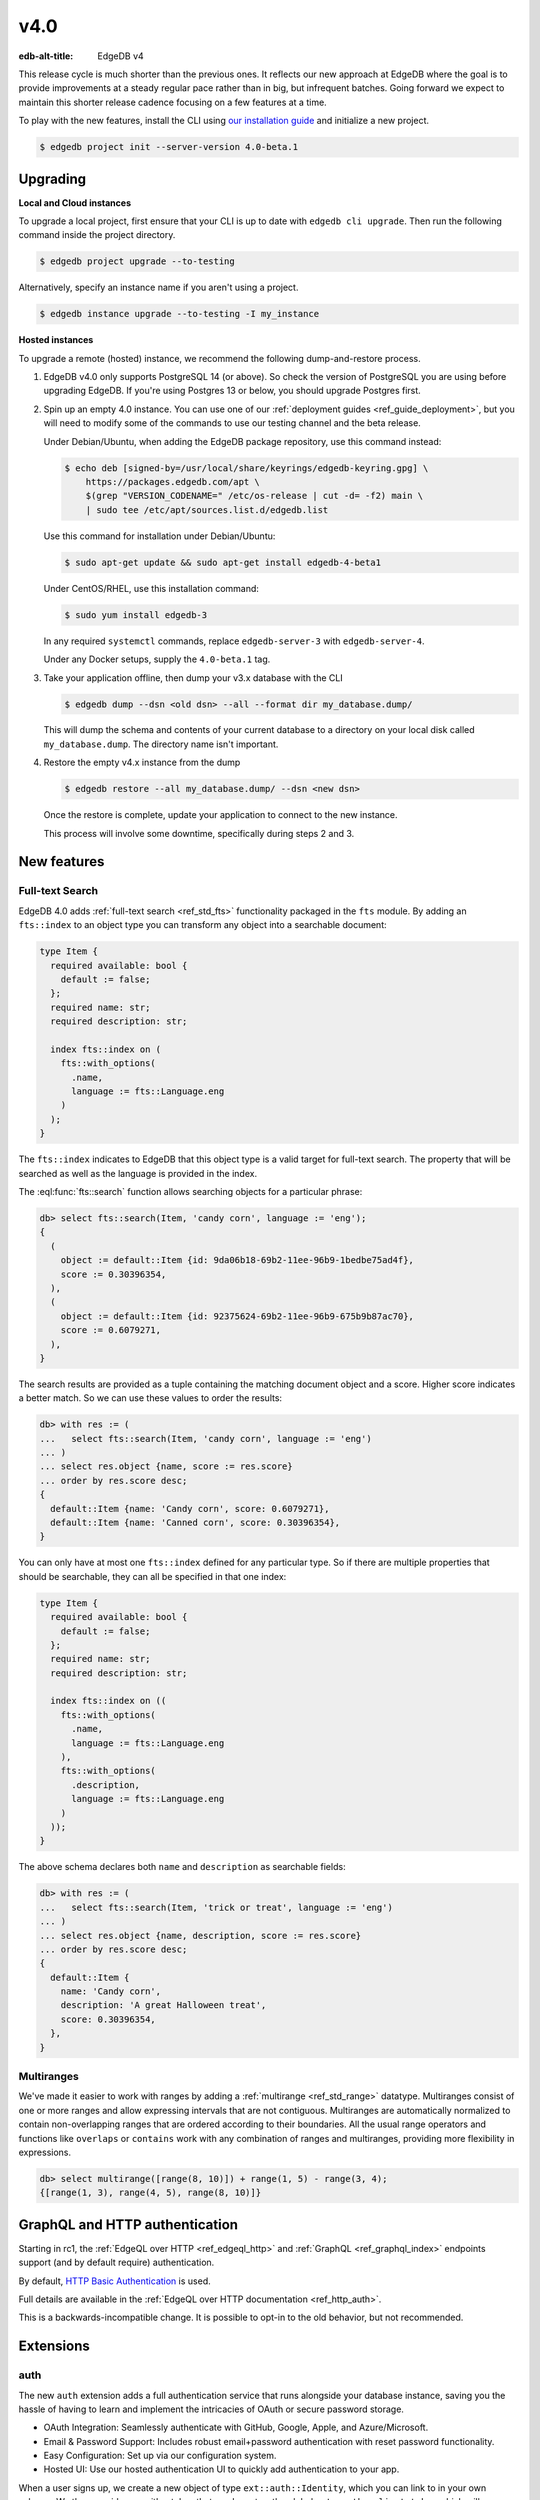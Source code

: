 ====
v4.0
====

:edb-alt-title: EdgeDB v4

This release cycle is much shorter than the previous ones. It reflects our new
approach at EdgeDB where the goal is to provide improvements at a steady
regular pace rather than in big, but infrequent batches. Going forward we
expect to maintain this shorter release cadence focusing on a few features at
a time.

To play with the new features, install the CLI using `our installation guide
<https://www.edgedb.com/install>`_ and initialize a new project.

.. code-block:: bash

  $ edgedb project init --server-version 4.0-beta.1


Upgrading
=========

**Local and Cloud instances**

To upgrade a local project, first ensure that your CLI is up to date with
``edgedb cli upgrade``. Then run the following command inside the project
directory.

.. code-block:: bash

  $ edgedb project upgrade --to-testing

Alternatively, specify an instance name if you aren't using a project.

.. code-block:: bash

  $ edgedb instance upgrade --to-testing -I my_instance

**Hosted instances**

To upgrade a remote (hosted) instance, we recommend the following
dump-and-restore process.

1. EdgeDB v4.0 only supports PostgreSQL 14 (or above). So check the version of
   PostgreSQL you are using before upgrading EdgeDB. If you're using Postgres
   13 or below, you should upgrade Postgres first.

2. Spin up an empty 4.0 instance. You can use one of our :ref:`deployment
   guides <ref_guide_deployment>`, but you will need to modify some of the
   commands to use our testing channel and the beta release.

   Under Debian/Ubuntu, when adding the EdgeDB package repository, use this
   command instead:

   .. code-block:: bash

       $ echo deb [signed-by=/usr/local/share/keyrings/edgedb-keyring.gpg] \
           https://packages.edgedb.com/apt \
           $(grep "VERSION_CODENAME=" /etc/os-release | cut -d= -f2) main \
           | sudo tee /etc/apt/sources.list.d/edgedb.list

   Use this command for installation under Debian/Ubuntu:

   .. code-block:: bash

       $ sudo apt-get update && sudo apt-get install edgedb-4-beta1

   Under CentOS/RHEL, use this installation command:

   .. code-block:: bash

       $ sudo yum install edgedb-3

   In any required ``systemctl`` commands, replace ``edgedb-server-3`` with
   ``edgedb-server-4``.

   Under any Docker setups, supply the ``4.0-beta.1`` tag.

3. Take your application offline, then dump your v3.x database with the CLI

   .. code-block:: bash

       $ edgedb dump --dsn <old dsn> --all --format dir my_database.dump/

   This will dump the schema and contents of your current database to a
   directory on your local disk called ``my_database.dump``. The directory name
   isn't important.

4. Restore the empty v4.x instance from the dump

   .. code-block:: bash

       $ edgedb restore --all my_database.dump/ --dsn <new dsn>

   Once the restore is complete, update your application to connect to the new
   instance.

   This process will involve some downtime, specifically during steps 2 and 3.


New features
============

Full-text Search
----------------

EdgeDB 4.0 adds :ref:`full-text search <ref_std_fts>` functionality packaged
in the ``fts`` module. By adding an ``fts::index`` to an object type you can
transform any object into a searchable document:

.. code-block:: sdl

    type Item {
      required available: bool {
        default := false;
      };
      required name: str;
      required description: str;

      index fts::index on (
        fts::with_options(
          .name,
          language := fts::Language.eng
        )
      );
    }

The ``fts::index`` indicates to EdgeDB that this object type is a valid target
for full-text search. The property that will be searched as well as the
language is provided in the index.

The :eql:func:`fts::search` function allows searching objects for a particular
phrase:

.. code-block:: edgeql-repl

  db> select fts::search(Item, 'candy corn', language := 'eng');
  {
    (
      object := default::Item {id: 9da06b18-69b2-11ee-96b9-1bedbe75ad4f},
      score := 0.30396354,
    ),
    (
      object := default::Item {id: 92375624-69b2-11ee-96b9-675b9b87ac70},
      score := 0.6079271,
    ),
  }

The search results are provided as a tuple containing the matching document
object and a score. Higher score indicates a better match. So we can use these
values to order the results:

.. code-block:: edgeql-repl

  db> with res := (
  ...   select fts::search(Item, 'candy corn', language := 'eng')
  ... )
  ... select res.object {name, score := res.score}
  ... order by res.score desc;
  {
    default::Item {name: 'Candy corn', score: 0.6079271},
    default::Item {name: 'Canned corn', score: 0.30396354},
  }

You can only have at most one ``fts::index`` defined for any particular type.
So if there are multiple properties that should be searchable, they can all be
specified in that one index:

.. code-block:: sdl

    type Item {
      required available: bool {
        default := false;
      };
      required name: str;
      required description: str;

      index fts::index on ((
        fts::with_options(
          .name,
          language := fts::Language.eng
        ),
        fts::with_options(
          .description,
          language := fts::Language.eng
        )
      ));
    }

The above schema declares both ``name`` and ``description`` as searchable
fields:

.. code-block:: edgeql-repl

  db> with res := (
  ...   select fts::search(Item, 'trick or treat', language := 'eng')
  ... )
  ... select res.object {name, description, score := res.score}
  ... order by res.score desc;
  {
    default::Item {
      name: 'Candy corn',
      description: 'A great Halloween treat',
      score: 0.30396354,
    },
  }


Multiranges
-----------

We've made it easier to work with ranges by adding a :ref:`multirange
<ref_std_range>` datatype. Multiranges consist of one or more ranges and allow
expressing intervals that are not contiguous. Multiranges are automatically
normalized to contain non-overlapping ranges that are ordered according to
their boundaries. All the usual range operators and functions like
``overlaps`` or ``contains`` work with any combination of ranges and
multiranges, providing more flexibility in expressions.

.. code-block:: edgeql-repl

    db> select multirange([range(8, 10)]) + range(1, 5) - range(3, 4);
    {[range(1, 3), range(4, 5), range(8, 10)]}


GraphQL and HTTP authentication
===============================

..
   We'll drop the rc1 mention after the real release

Starting in rc1, the :ref:`EdgeQL over HTTP <ref_edgeql_http>`
and :ref:`GraphQL <ref_graphql_index>` endpoints support
(and by default require) authentication.

.. lint-off

By default,
`HTTP Basic Authentication
<https://developer.mozilla.org/en-US/docs/Web/HTTP/Authentication#basic_authentication_scheme>`_ is used.

.. lint-on

Full details are available in the :ref:`EdgeQL over HTTP documentation
<ref_http_auth>`.

This is a backwards-incompatible change. It is possible to opt-in to
the old behavior, but not recommended.

Extensions
==========

auth
----

The new ``auth`` extension adds a full authentication service that runs
alongside your database instance, saving you the hassle of having to learn and
implement the intricacies of OAuth or secure password storage.

- OAuth Integration: Seamlessly authenticate with GitHub, Google, Apple, and
  Azure/Microsoft.
- Email & Password Support: Includes robust email+password authentication with
  reset password functionality.
- Easy Configuration: Set up via our configuration system.
- Hosted UI: Use our hosted authentication UI to quickly add authentication to
  your app.

When a user signs up, we create a new object of type ``ext::auth::Identity``,
which you can link to in your own schema. We then provide you with a token that
can be set as the global ``ext::auth::client_token`` which will automatically
populate another computed global called ``ext::auth::ClientTokenIdentity``
which you can use directly in your access policies, or in your own globals.

.. code-block:: sdl

    using extension auth;

    module default {
        global current_customer := (
            assert_single((
                select Customer
                filter .identity = global ext::auth::ClientTokenIdentity
            ))
        );

        type Customer {
            required text: str;
            required identity: ext::auth::Identity;
        }

        type Item {
            required sku: str;
            required description: str;
        }

        type Cart {
            required customer: Customer;
            multi items: Item {
                quantity: int32;
            };

            access policy customer_has_full_access
                allow all
                using (global current_customer ?= .customer);
        }
    }


Here's an example query using the TypeScript client:

.. code-block:: typescript

    import { createClient } from "edgedb";

    declare const tokenFromAuthServer: string;
    const client = createClient()
      .withGlobals({
        "ext::auth::client_token": tokenFromAuthServer
      });

    const carts = await client.query(`select Cart { * };`);



pgcrypto
--------

We've added ``pgcrypto`` to our extensions. This exposes ``digest``, ``hmac``,
``gen_salt`` and ``crypt`` functions for your hashing, encrypting and salting
needs.

.. code-block:: edgeql-repl

  db> select ext::pgcrypto::digest('encrypt this', 'sha1');
  {b'\x05\x82\xd8YLF\xe7\xd4\x12\x91\n\xdb$\xf1!v\xf9\xd4\x89\xc4'}
  db> select ext::pgcrypto::gen_salt('md5');
  {'$1$FjNlXgX7'}

Standard algorithms are "md5", "sha1", "sha224", "sha256", "sha384" and
"sha512". Moreover, any digest algorithm OpenSSL supports is automatically
picked up.


pg_trgm
-------

This extension provides functionality used to determine string similarity,
which makes it a good text search alternative for some use cases:

db> with x := {'hello world', 'word hero', 'help the world'}
... select res := (x, ext::pg_trgm::word_similarity(x, 'hello world'))
... order by res.1 desc;
{('hello world', 1), ('help the world', 0.5), ('word hero', 0.35714287)}



Additional changes
==================

Performance
-----------

We've made a few internal changes affecting performance, the biggest of which
was rewriting EdgeQL parser in Rust. Overall we've manged to reduce the
baseline server memory consumption by 40%.

EdgeQL
------

* Add new style of ``if``/``then``/``else`` syntax.
  (:eql:gh:`#6074`)

  Many people find it more natural to write "if ... then .. else ..." for
  conditional expressions because it mirrors the conditional statement from
  other familiar programming languages.

  .. code-block:: edgeql-repl

    db> select if count(Object) > 0 then 'got data' else 'no data';
    {'got data'}

* Support conditional DML.
  (:eql:gh:`#6181`)

  It can be useful to be able to create, update or delete different objects
  based on some condition:

  .. code-block:: edgeql

    with
      name := <str>$0,
      admin := <bool>$1
    select if admin then (
        insert AdminUser { name := name }
    ) else (
        insert User { name := name }
    )

  A different use-case of conditional DML is using a :eql:op:`coalesce`
  operator to express things like "select or insert if missing":

  .. code-block:: edgeql

    select (select User filter .name = 'Alice') ??
           (insert User { name := 'Alice' });

* Add ``contains`` for JSON so that it can be used with ``pg::gin`` index.
  (:eql:gh:`#5910`)

* Add :eql:func:`to_bytes` to convert :eql:type:`str` into :eql:type:`bytes`
  using UTF-8 encoding.
  (:eql:gh:`#5960`)

* Add :eql:func:`to_str` to convert :eql:type:`bytes` into :eql:type:`str`
  using UTF-8 encoding.
  (:eql:gh:`#5960`)

* Add ``enc::base64_encode`` and ``enc::base64_decode`` functions.
  (:eql:gh:`#5963`)

  .. code-block:: edgeql-repl

    db> select enc::base64_encode(b'hello');
    {'aGVsbG8='}
    db> select enc::base64_decode('aGVsbG8=');
    {b'hello'}

* Add ``when`` clause to triggers to enable them to be conditional.
  (:eql:gh:`#6184`)

* Allow empty arrays without cast in ``insert``.
  (:eql:gh:`#6218`)


GraphQL
-------

* Change how globals are passed in GraphQL queries.
  (:eql:gh:`#5864`)

  Instead of using a separate ``globals`` field (which is non-standard), use
  ``variables`` to add a ``__globals__`` object to pass the global variables.

  In order to ensure backwards compatibility, the old way of passing globals
  is still valid. In case both the new and the old methods are used the
  globals being passed in them must match or else the query will be rejected.

* Fix GraphQL bug with objects without editable fields.
  (:eql:gh:`#6056`)

* Fix GraphQL issues with deeply nested modules.
  (:eql:gh:`#6056`)

* Fix GraphQL ``__typename`` for non-default modules and mutations.
  (:eql:gh:`#6035`)

* Fix GraphQL fragments on types from non-default module.
  (:eql:gh:`#6035`)



Bug fixes
---------

* Fix a casting bug for some aliased expressions.
  (:eql:gh:`#5788`)

* Fix cardinality inference of calls to functions with ``optional`` args.
  (:eql:gh:`#5867`)

* Fix the undefined order of columns in  SQL ``COPY``.
  (:eql:gh:`#6036`)

* Fix drop of union links when source has a subtype.
  (:eql:gh:`#6044`)

* Fix link deletion policies on links to union types.
  (:eql:gh:`#6033`)

* Fix deletion issues of aliases that use ``with``
  (:eql:gh:`#6052`)

* Make ``id`` of schema objects stable.
  (:eql:gh:`#6058`)

* Support ``listen_ports`` greater than 32767.
  (:eql:gh:`#6194`)

* Fix migration issues with some overloaded indexes/constraints in SDL.
  (:eql:gh:`#6172`)

* Support DML on right hand side of coalesce expressions.
  (:eql:gh:`#6202`)

* Fix cardinality inference of polymorphic shape elements.
  (:eql:gh:`#6255`)

* Fix migration issue involving property defaults.
  (:eql:gh:`#6265`)

* Fix bugs in ``set ... using`` statements with ``assert_exists`` and similar.
  (:eql:gh:`#6267`)

* Fix cardinality bug when a property appears in multiple splats.
  (:eql:gh:`#6255`)
